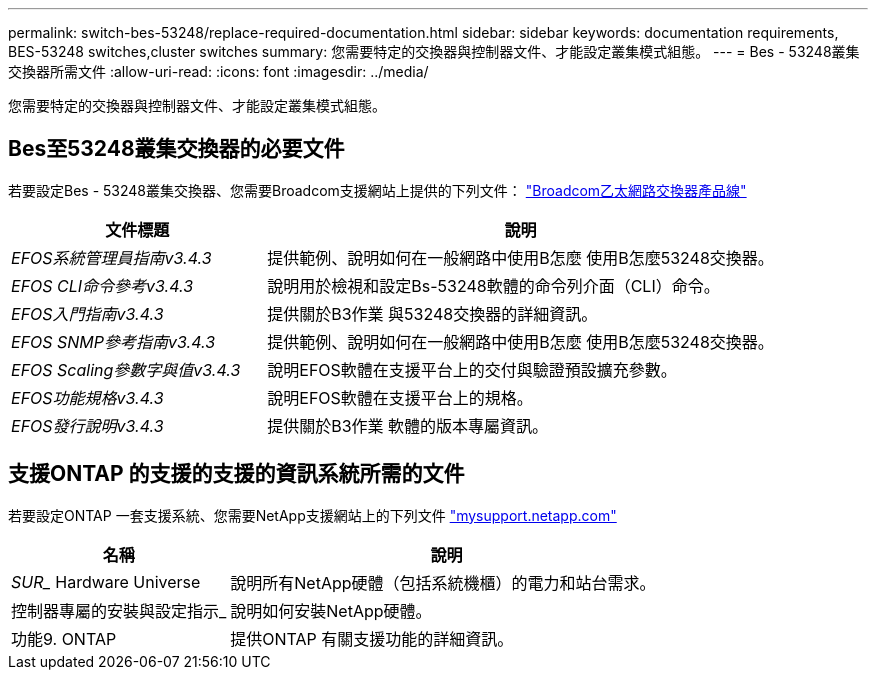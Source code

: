 ---
permalink: switch-bes-53248/replace-required-documentation.html 
sidebar: sidebar 
keywords: documentation requirements, BES-53248 switches,cluster switches 
summary: 您需要特定的交換器與控制器文件、才能設定叢集模式組態。 
---
= Bes - 53248叢集交換器所需文件
:allow-uri-read: 
:icons: font
:imagesdir: ../media/


[role="lead"]
您需要特定的交換器與控制器文件、才能設定叢集模式組態。



== Bes至53248叢集交換器的必要文件

若要設定Bes - 53248叢集交換器、您需要Broadcom支援網站上提供的下列文件： https://www.broadcom.com/support/bes-switch["Broadcom乙太網路交換器產品線"^]

[cols="1,2"]
|===
| 文件標題 | 說明 


 a| 
_EFOS系統管理員指南v3.4.3_
 a| 
提供範例、說明如何在一般網路中使用B怎麼 使用B怎麼53248交換器。



 a| 
_EFOS CLI命令參考v3.4.3_
 a| 
說明用於檢視和設定Bs-53248軟體的命令列介面（CLI）命令。



 a| 
_EFOS入門指南v3.4.3_
 a| 
提供關於B3作業 與53248交換器的詳細資訊。



 a| 
_EFOS SNMP參考指南v3.4.3_
 a| 
提供範例、說明如何在一般網路中使用B怎麼 使用B怎麼53248交換器。



 a| 
_EFOS Scaling參數字與值v3.4.3_
 a| 
說明EFOS軟體在支援平台上的交付與驗證預設擴充參數。



 a| 
_EFOS功能規格v3.4.3_
 a| 
說明EFOS軟體在支援平台上的規格。



 a| 
_EFOS發行說明v3.4.3_
 a| 
提供關於B3作業 軟體的版本專屬資訊。

|===


== 支援ONTAP 的支援的支援的資訊系統所需的文件

若要設定ONTAP 一套支援系統、您需要NetApp支援網站上的下列文件 http://mysupport.netapp.com/["mysupport.netapp.com"^]

[cols="1,2"]
|===
| 名稱 | 說明 


 a| 
_SUR__ Hardware Universe
 a| 
說明所有NetApp硬體（包括系統機櫃）的電力和站台需求。



 a| 
控制器專屬的安裝與設定指示_
 a| 
說明如何安裝NetApp硬體。



 a| 
功能9. ONTAP
 a| 
提供ONTAP 有關支援功能的詳細資訊。

|===